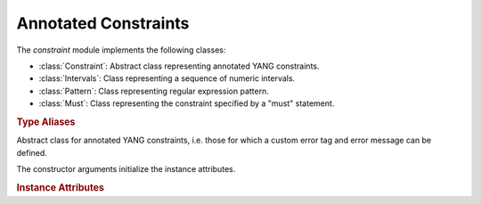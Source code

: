 *********************
Annotated Constraints
*********************

.. module:: yangson.constraint
   :synopsis: Classes representing annotated YANG constraints.

.. testsetup::

   from yangson.constraint import Intervals, Pattern

The *constraint* module implements the following classes:

* :class:`Constraint`: Abstract class representing annotated YANG constraints.
* :class:`Intervals`: Class representing a sequence of numeric intervals.
* :class:`Pattern`: Class representing regular expression pattern.
* :class:`Must`: Class representing the constraint specified by a "must" statement.

.. rubric:: Type Aliases

.. data:: Number

   Union of numeric classes appearing in interval constraints.

.. data:: Interval

   Numeric interval implemented as a list containing either a single
   number or a pair of numbers (lower and upper bound).

.. class:: Constraint(error_tag: Optional[str], error_message: Optional[str])

   Abstract class for annotated YANG constraints, i.e. those for
   which a custom error tag and error message can be defined.

   The constructor arguments initialize the instance attributes.

   .. rubric:: Instance Attributes

   .. attribute:: error_tag

      String tag indicating violation of the constraint. A custom
      error tag can be defined by the **error-app-tag** statement, see
      sec. `7.5.4.2`_ in [RFC7950]_. If the value is ``None``, then
      some predefined error tag is used in an exception trigerred by
      violating the constraint.

   .. attribute:: error_message

      Text describing the error condition connected to violation of
      the constraint.  A custom error message can be defined by the
      **error-message** statement, see sec. `7.5.4.1`_ in
      [RFC7950]_. If the value is ``None``, then some predefined error
      message, which may be empty, is used in an exception trigerred
      by violating the constraint.

.. class:: Intervals(intervals: List[Interval], \
	   parser: Callable[[str], Optional[Number]] = None, \
	   error_tag: str = None, error_message: str = None)

   This class is a subclass of :class:`Constraint`. It represents a
   sequence of intervals that restrict a numeric leaf value or length
   of a string, usually specified by the statements **range** and
   **length**, respectively (see sections `9.2.4`_ and `9.4.4`_ in
   [RFC7950]_).

   The constructor arguments initialize the instance attributes. If
   *parser* is ``None`` (default value), then a parser for dekadic
   integers is used.

   .. doctest::

      >>> iints = Intervals([[0, 10]], error_tag="out-of-range")

   .. rubric:: Instance Attributes

   .. attribute:: intervals

      A list of numeric intervals.

   .. attribute:: parser

      A function that receives a string as the only argument and
      returns the corresponding numeric value of the appropriate type,
      or ``None`` if parsing fails.

   .. rubric:: Public Methods

   .. method:: __contains__(value: Number) -> bool

      Return ``True`` if *value* is contained in one of the receiver's
      intervals, otherwise return ``False``.

      This method enables the Python operators ``in`` and ``not in``
      for use with instances of this class.

      .. doctest::

         >>> 5 in iints
	 True

   .. automethod:: __str__

      .. doctest::

	 >>> str(iints)
	 '0..10'

   .. method:: restrict_with(expr: str, error_tag: str = None, \
	       error_message: str = None) -> None

      Restrict the receiver with range expression *expr*. Each of the
      other two arguments, if specified and not equal to ``None``,
      replaces the value of the corresponding instance attribute.

      This method raises :exc:`~.InvalidArgument` if *expr* is not a
      valid range expression.

      .. doctest::

	 >>> iints.restrict_with('2..4|6|8..max')
	 >>> str(iints)
	 '2..4 | 6 | 8..10'

.. class:: Pattern(pattern: str, invert_match: bool = False, \
	   error_tag: str = None, error_message: str = None)

   This class is a subclass of :class:`Constraint`. It represents a
   constraint defined by the regular expression *pattern*, usually
   specified by the **pattern** statement (sec. `9.4.5`_ in
   [RFC7950]_).

   The remaining constructor arguments initialize the instance
   attributes.

   The constructor raises :exc:`~.InvalidArgument` if *pattern* is not
   a valid YANG regular expression pattern.

   .. rubric:: Instance Attributes

   .. attribute:: regex

      This attribute contains the *Python* regular expression (see
      module :mod:`re`) translated from the constructor argument
      *pattern*.

   .. attribute:: invert_match

      This is a modifier that reverses the meaning of the pattern
      matching constraint: it is satisfied if a given string does
      *not* match the pattern. This modifier is usually specified by
      the statement

      ::

	 modifier invert-match;

   .. doctest::

      >>> pat = Pattern('[A-Z][a-z]*')
      >>> pat.regex.search('Yangson').group()
      'Yangson'
      >>> pat.regex.search('iPhone') is None
      True

   Note that the string in the last example doesn't match *pat*
   because YANG patterns are implicitly “anchored” – in most other
   flavours of regular expressions the anchoring has to be specified
   explicitly with special symbols ``^`` and ``$``.

.. class:: Must(expression: Expr, error_tag: str = None, error_message: str = None)

   This class is a subclass of :class:`Constraint`. It represents a
   constraint defined by the **must** statement (sec. `7.5.3`_ in [RFC7950]_).

   The constructor arguments initialize the instance attributes.

   .. rubric:: Instance Attributes

   .. attribute:: expression

      A compiled XPath expression, i.e. an instance of the
      :class:`.xpathast.Expr` class.

.. _7.5.3: https://tools.ietf.org/html/rfc7950#section-7.5.3
.. _7.5.4.1: https://tools.ietf.org/html/rfc7950#section-7.5.4.1
.. _7.5.4.2: https://tools.ietf.org/html/rfc7950#section-7.5.4.2
.. _9.2.4: https://tools.ietf.org/html/rfc7950#section-9.2.4
.. _9.4.4: https://tools.ietf.org/html/rfc7950#section-9.4.4
.. _9.4.5: https://tools.ietf.org/html/rfc7950#section-9.4.5
